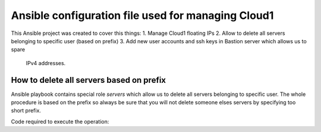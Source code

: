 ###################################################
Ansible configuration file used for managing Cloud1
###################################################

This Ansible project was created to cover this things:
1. Manage Cloud1 floating IPs
2. Allow to delete all servers belonging to specific user (based on prefix)
3. Add new user accounts and ssh keys in Bastion server which allows us to spare
   IPv4 addresses.

How to delete all servers based on prefix
=========================================

Ansible playbook contains special role `servers` which allow us to delete all
servers belonging to specific user. The whole procedure is based on the prefix
so always be sure that you will not delete someone elses servers by specifying
too short prefix.

Code required to execute the operation:

.. code bash:

   ansible-playbook site.yml -t blacklist -e prefix=$SOME_PREFIX
